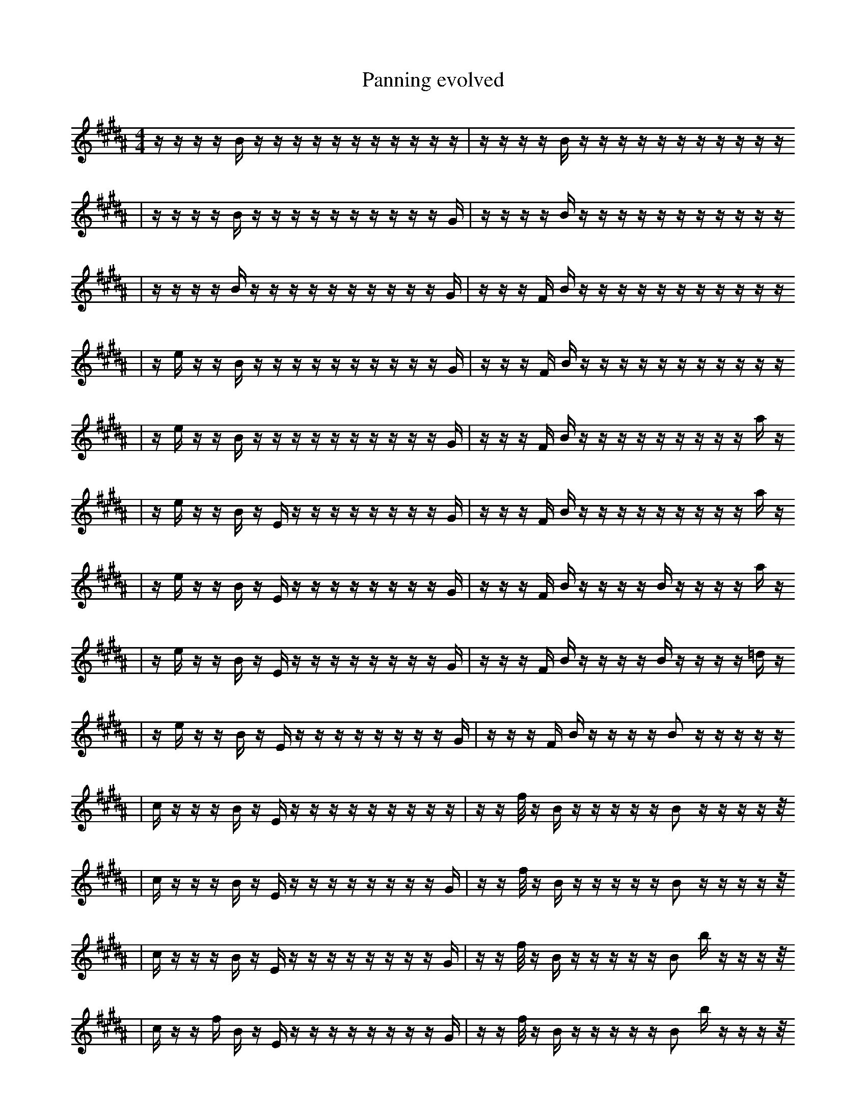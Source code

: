 X:1
T:Panning evolved
M:4/4
L:1/16
K:B
z1 z1 z1 z1 B1 z1 z1 z1 z1 z1 z1 z1 z1 z1 z1 z1 | z1 z1 z1 z1 B1 z1 z1 z1 z1 z1 z1 z1 z1 z1 z1 z1
| z1 z1 z1 z1 B1 z1 z1 z1 z1 z1 z1 z1 z1 z1 z1 G1 | z1 z1 z1 z1 B1 z1 z1 z1 z1 z1 z1 z1 z1 z1 z1 z1
| z1 z1 z1 z1 B1 z1 z1 z1 z1 z1 z1 z1 z1 z1 z1 G1 | z1 z1 z1 F1 B1 z1 z1 z1 z1 z1 z1 z1 z1 z1 z1 z1
| z1 e1 z1 z1 B1 z1 z1 z1 z1 z1 z1 z1 z1 z1 z1 G1 | z1 z1 z1 F1 B1 z1 z1 z1 z1 z1 z1 z1 z1 z1 z1 z1
| z1 e1 z1 z1 B1 z1 z1 z1 z1 z1 z1 z1 z1 z1 z1 G1 | z1 z1 z1 F1 B1 z1 z1 z1 z1 z1 z1 z1 z1 z1 a1 z1
| z1 e1 z1 z1 B1 z1 E1 z1 z1 z1 z1 z1 z1 z1 z1 G1 | z1 z1 z1 F1 B1 z1 z1 z1 z1 z1 z1 z1 z1 z1 a1 z1
| z1 e1 z1 z1 B1 z1 E1 z1 z1 z1 z1 z1 z1 z1 z1 G1 | z1 z1 z1 F1 B1 z1 z1 z1 z1 B1 z1 z1 z1 z1 a1 z1
| z1 e1 z1 z1 B1 z1 E1 z1 z1 z1 z1 z1 z1 z1 z1 G1 | z1 z1 z1 F1 B1 z1 z1 z1 z1 B1 z1 z1 z1 z1 =d1 z1
| z1 e1 z1 z1 B1 z1 E1 z1 z1 z1 z1 z1 z1 z1 z1 G1 | z1 z1 z1 F1 B1 z1 z1 z1 z1 B2 z1 z1 z1 z1 z1
| c1 z1 z1 z1 B1 z1 E1 z1 z1 z1 z1 z1 z1 z1 z1 z1 | z1 z1 f1/2 z1 B1 z1 z1 z1 z1 z1 B2 z1 z1 z1 z1 z1/2
| c1 z1 z1 z1 B1 z1 E1 z1 z1 z1 z1 z1 z1 z1 z1 G1 | z1 z1 f1/2 z1 B1 z1 z1 z1 z1 z1 B2 z1 z1 z1 z1 z1/2
| c1 z1 z1 z1 B1 z1 E1 z1 z1 z1 z1 z1 z1 z1 z1 G1 | z1 z1 f1/2 z1 B1 z1 z1 z1 z1 z1 B2 b1 z1 z1 z1 z1/2
| c1 z1 z1 f1 B1 z1 E1 z1 z1 z1 z1 z1 z1 z1 z1 G1 | z1 z1 f1/2 z1 B1 z1 z1 z1 z1 z1 B2 b1 z1 z1 z1 z1/2
| c1 z1 z1 f1 B1 z1 E1 z1 z1 z1 z1 z1 z1 z1 z1 G1 | z1 z1 f1/2 d1 B1 z1 z1 z1 z1 z1 B2 b1 z1 z1 z1 z1/2
| c1 z1 z1 f1 B1 z1 E1 z1 z1 B1 z1 z1 z1 z1 z1 G1 | z1 z1 f1/2 d1 B1 z1 z1 z1 z1 z1 B2 b1 z1 z1 z1 z1/2
| c1 z1 e1 f1 B1 z1 E1 z1 E1 z1 z1 z1 z1 z1 z1 G1 | z1 z1 f1/2 d1 B1 z1 z1 z1 z1 z1 B2 b1 z1 z1 z1 z1/2
| c1 z1 e1 f1 B1 z1 E1 z1 E1 z1 d1 z1 z1 z1 z1 G1 | z1 z1 f1/2 d1 B1 z1 z1 z1 z1 z1 B2 b1 z1 z1 z1 z1/2
| c1 z1 e1 f1 B1 z1 E1 z1 E1 z1 d1 z1 z1 z1 d1 G1 | z1 z1 f1/2 d1 B1 z1 z1 z1 z1 z1 B2 b1 z1 z1 z1 z1/2
| c1 z1 e1 f1 B1 z1 E1 z1 E1 z1 d1 z1 z1 z1 d1 G1 | z1 z1 f1/2 d1 B1 z1 F1 z1 z1 z1 B2 b1 z1 z1 z1 z1/2
| c1 z1 C1 f1 B1 z1 E1 z1 E1 b1 z1 d1 z1 z1 d1 G1 | z1 z1 f1/2 d1 B1 z1 F1 z1 z1 z1 B2 b1 z1 z1 z1 z1/2
| c1 z1 C1 B1 z1 E1 z1 E1 b1 z1 d1 z1 z1 z1 d1 G1 | z1 z1 f1/2 d1 B1 z1 F1 z1 z1 z1 B2 b1 z1 z1 z1 z1/2
| f1 z1 C1 z1 E1 z1 E1 b1 z1 d1 z1 f2 z1 z1 G1 | z1 z1 f1/2 d1 B1 z1 F1 z1 z1 z1 B2 b1 z1 z1 z1 z1/2
| f1 z1 C1 z1 E1 z1 E1 b1/2 z1 z1/2 d1 z1 f2 z1 z1 G1 | z1 z1 f1/2 d1 B1 z1 F1 z1 z1 z1 B2 b1 z1 z1 z1 z1/2
| f1 z1 C1 z1 E1 z1 E1 b1/2 z1 d1 z1 f2 b1/2 z1 z1 A1 | z1 z1 f1/2 d1 B1 z1 F1 z1 z1 z1 B2 b1 z1 z1 z1 z1/2
| f1 z1 C1 z1 E1 z1 E1 b1/2 z1 d1 f1 f2 b1/2 z1 z1 A1 | z1 z1 f1/2 d1 B1 z1 F1 z1 z1 z1 B2 b1 z1 z1 z1 z1/2
| f1 z1 C1 z1 E1 z1 E1 b1/2 z1 d1 f1 f2 b1/2 z1 z1 A1 | z1 z1 f1/2 d1 B1 b1 F1 z1 z1 z1 B2 b1 z1 z1 z1 z1/2
| f1 z1 C1 z1 E1 D1 E1 b1/2 z1 d1 f1 f2 b1/2 z1 z1 A1 | z1 z1 f1/2 d1 B1 b1 F1 z1 z1 z1 B2 b1 z1 z1 z1 z1/2
| f1 z1 C1 z1 E1 D1 E1 b1/2 z1 d1 f1 f2 b1/2 z1 z1 A1 | z1 z1 f1/2 F1 B1 b1 F1 z1 z1 z1 B2 b1 z1 z1 d1 z1/2
| b1 f1 C1 z1 E1 D1 E1 b1/2 z1 d1 f1 f2 b1/2 z1 z1 A1 | z1 z1 f1/2 F1 B1 b1 F1 z1 z1 z1 B2 b1 z1 z1 d1 z1/2
| b1 f1 C1 z1 E1 D1 E1 b1/2 z1 d1 f1 f2 b1/2 z1 z1 A1 | z1 b1 f1/2 F1 B1 b1 F1 z1 z1 z1 B2 b1 z1 z1 d1 z1/2
| b1 f1 C1 z1 E1 D1 E1 b1/2 z1 d1 f1 f2 b1/2 z1 z1 A1 | z1 b1 f1/2 F1 B1 b1 F1 z1 z1 B2 b1 E1 z1 z1 d1 z1/2
| b1 f1 C1 z1 E1 D1 E1 b1/2 z1 d1 f1 f2 b1/2 z1 z1 A1 | z1 z1 f1/2 F1 B1 b2 z1 z1 B2 b1 E1 z1 z1 d1 z1/2
| b1 f1 C1 z1 E1 D1 E1 b1/2 z1 d1 f1 f2 b1/2 z1 z1 A1 | G1 z1 f1/2 F1 B1 b2 z1 z1 B2 b1 E1 z1 z1 d1 z1/2
| b1 f1 C1 z1 E1 D1 E1 b1/2 z1 ^d1 f1 f2 b1/2 z1 z1 A1 | G1 z1 f1/2 F1 B1 b2 z1 z1 B2 b1 E1 z1 z1 d1 z1/2
| b1 f1 C1 z1 E1 D1 E1 b1/2 z1 ^d1 f1 f2 b1/2 z1 z1 A1 | G1 z1/4 f1/4 F1 B1 =F1 b2 z1 z1 B2 b1 E1 z1 z1 d1 z1/2
| b1 f1 C1 z1 E1 D1 ^d1 f1 f2 z1 A4 G1 | G1 z1/4 f1/4 F1 B1 =F1 b2 z1 z1 B2 b1 E1 z1 z1 d1 z1/2
| f1 C1 z1 D1 b2 ^d1 D1 e2 z1 A4 G1 | G1 z1/4 f1/4 F1 B1 =F1 b2 z1 z1 B2 b1 E1 z1 z1 d1 z1/2
| F1 _b1 B1 G1 C1 D1 d1 e2 z1 A4 F1 G1 | G1 z1/4 f1/4 e1 e1 =F1 b2 z1 z1 C,2 b1 E1 z1 z1 d1 z1/2
| _b1 B1 G1 C1 D1 ^d1 D1 e2 z1 A4 F1 G1 | G1 z1/4 f1/4 e1 e1 =F1 b2 z1 z1 C,2 b1 E1 z1 z1 d1 z1/2
| f1 C1 D1 b2 ^d1 D1 e2 z1 A4 F1 G1 | G1 z1/4 f1/4 B1 e1 =F1 b2 z1 z1 C,2 b1 E1 z1 z1 d1 z1/2
| f1 b1 d1 C1 D1 ^d1 D1 e2 z1 A4 z1 G1 | G1 B1 e1 b1 =F2 b2 G1 c1/4 D,1/4 z2 E1 z1 z1 B,1 z1/2
| f1 b1 d1 C1 D1 ^d1 D1 e2 z1 A4 F1 G1 | G1 B1 e1 b1 =F2 b2 G1 c1/4 D,1/4 z2 E1 z1 z1 B,1 z1/2
| f1 C1 D1 b2 ^d1 D1 e2 z1 A4 F1 G1 | G1 f1/4 B1 e1 b1 =F2 b2 G1 c1/4 z2 E1 z1 z1 B,1 z1/2
| f1 C1 D1 b2 ^d1 D1 e2 z1 A4 F1 G1 | G1 B1 e1 b1 =F2 b2 G1 c1/4 D,1/4 z2 E1 z1 z1 B,1 z1/2
| f1 C1 D1 b2 ^d1 D1 e2 z1 A4 F1 G1 | G1 _d1 e1 =F3 b'4 f1 c1/2 z2 z1 z1 z1/2
| f1 C1 D1 b2 ^d1 D1 e2 z1 A4 F1 G1 | G1 _d1 e1 =F3 b'4 f1 c1/2 z2 z1 z1 z1/2
| f1 C1 D1 b2 ^d1 D1 e2 z1 A4 F1 G1 | G1 _d1 =F3 b'4 f1 c1/2 z2 =b1 z1 z1 z1/2
| f1 C1 D1 b2 ^d1 D1 e2 z1 A4 F1 G1 | f1 G2 ^G4 E1 _f1/4 =C3 B1/4 =f1 _b1 ^F1/2 c2
| f1 C1 D1 b2 ^d1 D1 e2 z1 A4 F1 G1 | f1 ^C,2 d'3 E1 =C3 B3/2 ^G1 ^B1 ^F1/2 c2 |]